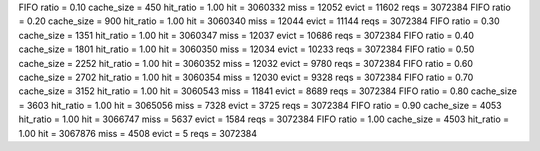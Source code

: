 FIFO ratio = 0.10 cache_size = 450 hit_ratio = 1.00 hit = 3060332 miss = 12052 evict = 11602 reqs = 3072384
FIFO ratio = 0.20 cache_size = 900 hit_ratio = 1.00 hit = 3060340 miss = 12044 evict = 11144 reqs = 3072384
FIFO ratio = 0.30 cache_size = 1351 hit_ratio = 1.00 hit = 3060347 miss = 12037 evict = 10686 reqs = 3072384
FIFO ratio = 0.40 cache_size = 1801 hit_ratio = 1.00 hit = 3060350 miss = 12034 evict = 10233 reqs = 3072384
FIFO ratio = 0.50 cache_size = 2252 hit_ratio = 1.00 hit = 3060352 miss = 12032 evict = 9780 reqs = 3072384
FIFO ratio = 0.60 cache_size = 2702 hit_ratio = 1.00 hit = 3060354 miss = 12030 evict = 9328 reqs = 3072384
FIFO ratio = 0.70 cache_size = 3152 hit_ratio = 1.00 hit = 3060543 miss = 11841 evict = 8689 reqs = 3072384
FIFO ratio = 0.80 cache_size = 3603 hit_ratio = 1.00 hit = 3065056 miss = 7328 evict = 3725 reqs = 3072384
FIFO ratio = 0.90 cache_size = 4053 hit_ratio = 1.00 hit = 3066747 miss = 5637 evict = 1584 reqs = 3072384
FIFO ratio = 1.00 cache_size = 4503 hit_ratio = 1.00 hit = 3067876 miss = 4508 evict = 5 reqs = 3072384
